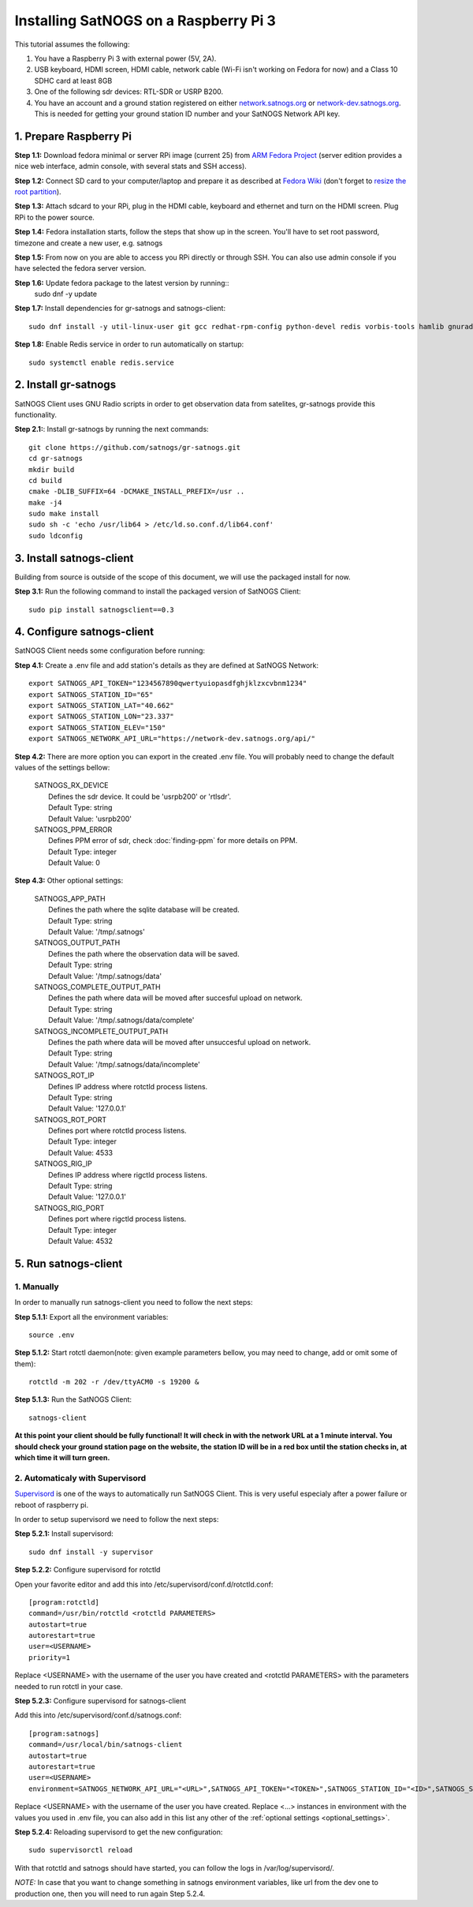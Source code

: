 ======================================
Installing SatNOGS on a Raspberry Pi 3
======================================

This tutorial assumes the following:

1. You have a Raspberry Pi 3 with external power (5V, 2A).

2. USB keyboard, HDMI screen, HDMI cable, network cable (Wi-Fi isn't working on Fedora for now) and a Class 10 SDHC card at least 8GB

3. One of the following sdr devices: RTL-SDR or USRP B200.

4. You have an account and a ground station registered on either `network.satnogs.org <https://network.satnogs.org>`_ or `network-dev.satnogs.org <https://network-dev.satnogs.org>`_. This is needed for getting your ground station ID number and your SatNOGS Network API key.

-----------------------
1. Prepare Raspberry Pi
-----------------------

**Step 1.1:** Download fedora minimal or server RPi image (current 25) from `ARM Fedora Project <https://arm.fedoraproject.org/>`_ (server edition provides a nice web interface, admin console, with several stats and SSH access).

**Step 1.2:** Connect SD card to your computer/laptop and prepare it as described at `Fedora Wiki <https://fedoraproject.org/wiki/Raspberry_Pi#Preparing_the_SD_card>`_ (don't forget to `resize the root partition <https://fedoraproject.org/wiki/Raspberry_Pi#Resizing_the_root_partition>`_).

**Step 1.3:** Attach sdcard to your RPi, plug in the HDMI cable, keyboard and ethernet and turn on the HDMI screen. Plug RPi to the power source.

**Step 1.4:** Fedora installation starts, follow the steps that show up in the screen. You'll have to set root password, timezone and create a new user, e.g. satnogs

**Step 1.5:** From now on you are able to access you RPi directly or through SSH. You can also use admin console if you have selected the fedora server version.

**Step 1.6:** Update fedora package to the latest version by running::
    sudo dnf -y update

**Step 1.7:** Install dependencies for gr-satnogs and satnogs-client::

    sudo dnf install -y util-linux-user git gcc redhat-rpm-config python-devel redis vorbis-tools hamlib gnuradio gnuradio-devel cmake swig fftw3-devel gcc-c++ cppunit cppunit-devel doxygen gr-osmosdr libnova libnova-devel gnuplot libvorbis-devel libffi-devel openssl-devel

**Step 1.8:** Enable Redis service in order to run automatically on startup::

    sudo systemctl enable redis.service

---------------------
2. Install gr-satnogs
---------------------

SatNOGS Client uses GNU Radio scripts in order to get observation data from satelites, gr-satnogs provide this functionality.

**Step 2.1:**: Install gr-satnogs by running the next commands::

    git clone https://github.com/satnogs/gr-satnogs.git
    cd gr-satnogs
    mkdir build
    cd build
    cmake -DLIB_SUFFIX=64 -DCMAKE_INSTALL_PREFIX=/usr ..
    make -j4
    sudo make install
    sudo sh -c 'echo /usr/lib64 > /etc/ld.so.conf.d/lib64.conf'
    sudo ldconfig

-------------------------
3. Install satnogs-client
-------------------------

Building from source is outside of the scope of this document, we will use the packaged install for now.

**Step 3.1:** Run the following command to install the packaged version of SatNOGS Client::

   sudo pip install satnogsclient==0.3

---------------------------
4. Configure satnogs-client
---------------------------

SatNOGS Client needs some configuration before running:

**Step 4.1:** Create a .env file and add station's details as they are defined at SatNOGS Network::

    export SATNOGS_API_TOKEN="1234567890qwertyuiopasdfghjklzxcvbnm1234"
    export SATNOGS_STATION_ID="65"
    export SATNOGS_STATION_LAT="40.662"
    export SATNOGS_STATION_LON="23.337"
    export SATNOGS_STATION_ELEV="150"
    export SATNOGS_NETWORK_API_URL="https://network-dev.satnogs.org/api/"

.. _optional_settings:

**Step 4.2:** There are more option you can export in the created .env file. You will probably need to change the default values of the settings bellow:

  |  SATNOGS_RX_DEVICE
  |    Defines the sdr device. It could be 'usrpb200' or 'rtlsdr'.
  |    Default Type: string
  |    Default Value: 'usrpb200'

  |  SATNOGS_PPM_ERROR
  |    Defines PPM error of sdr, check :doc:`finding-ppm` for more details on PPM. 
  |    Default Type: integer
  |    Default Value: 0

**Step 4.3:** Other optional settings:

  |  SATNOGS_APP_PATH
  |    Defines the path where the sqlite database will be created.
  |    Default Type: string
  |    Default Value: '/tmp/.satnogs'
     
  |  SATNOGS_OUTPUT_PATH
  |    Defines the path where the observation data will be saved.
  |    Default Type: string
  |    Default Value: '/tmp/.satnogs/data'

  |  SATNOGS_COMPLETE_OUTPUT_PATH
  |    Defines the path where data will be moved after succesful upload on network.
  |    Default Type: string
  |    Default Value: '/tmp/.satnogs/data/complete'
     
  |  SATNOGS_INCOMPLETE_OUTPUT_PATH
  |    Defines the path where data will be moved after unsuccesful upload on network.
  |    Default Type: string
  |    Default Value: '/tmp/.satnogs/data/incomplete'

  |  SATNOGS_ROT_IP
  |    Defines IP address where rotctld process listens.
  |    Default Type: string
  |    Default Value: '127.0.0.1'
     
  |  SATNOGS_ROT_PORT
  |    Defines port where rotctld process listens.
  |    Default Type: integer
  |    Default Value: 4533

  |  SATNOGS_RIG_IP
  |    Defines IP address where rigctld process listens.
  |    Default Type: string
  |    Default Value: '127.0.0.1'
     
  |  SATNOGS_RIG_PORT
  |    Defines port where rigctld process listens.
  |    Default Type: integer
  |    Default Value: 4532

---------------------
5. Run satnogs-client
---------------------
^^^^^^^^^^^
1. Manually
^^^^^^^^^^^
In order to manually run satnogs-client you need to follow the next steps:

**Step 5.1.1:** Export all the environment variables::

    source .env

**Step 5.1.2:** Start rotctl daemon(note: given example parameters bellow, you may need to change, add or omit some of them)::

    rotctld -m 202 -r /dev/ttyACM0 -s 19200 &

**Step 5.1.3:** Run the SatNOGS Client::

    satnogs-client

**At this point your client should be fully functional! It will check in with the network URL at a 1 minute interval. You should check your ground station page on the website, the station ID will be in a red box until the station checks in, at which time it will turn green.**

^^^^^^^^^^^^^^^^^^^^^^^^^^^^^^^^
2. Automaticaly with Supervisord
^^^^^^^^^^^^^^^^^^^^^^^^^^^^^^^^

`Supervisord <http://supervisord.org/introduction.html>`_ is one of the ways to automatically run SatNOGS Client. This is very useful especialy after a power failure or reboot of raspberry pi.

In order to setup supervisord we need to follow the next steps:

**Step 5.2.1:** Install supervisord::

    sudo dnf install -y supervisor

**Step 5.2.2:** Configure supervisord for rotctld

Open your favorite editor and add this into /etc/supervisord/conf.d/rotctld.conf::

   [program:rotctld]
   command=/usr/bin/rotctld <rotctld PARAMETERS>
   autostart=true
   autorestart=true
   user=<USERNAME>
   priority=1

Replace <USERNAME> with the username of the user you have created and <rotctld PARAMETERS> with the parameters needed to run rotctl in your case.

**Step 5.2.3:** Configure supervisord for satnogs-client

Add this into /etc/supervisord/conf.d/satnogs.conf::

   [program:satnogs]
   command=/usr/local/bin/satnogs-client
   autostart=true
   autorestart=true
   user=<USERNAME>
   environment=SATNOGS_NETWORK_API_URL="<URL>",SATNOGS_API_TOKEN="<TOKEN>",SATNOGS_STATION_ID="<ID>",SATNOGS_STATION_LAT="<LATITUDE>",SATNOGS_STATION_LON="<LONGITUDE>",SATNOGS_STATION_ELEV="<ELEVATION>"

Replace <USERNAME> with the username of the user you have created.
Replace <...> instances in environment with the values you used in .env file,
you can also add in this list any other of the :ref:`optional settings <optional_settings>`.

**Step 5.2.4:** Reloading supervisord to get the new configuration::

  sudo supervisorctl reload

With that rotctld and satnogs should have started, you can follow the logs in /var/log/supervisord/.

*NOTE:* In case that you want to change something in satnogs environment variables, like url from the dev one to production one, then you will need to run again Step 5.2.4.
